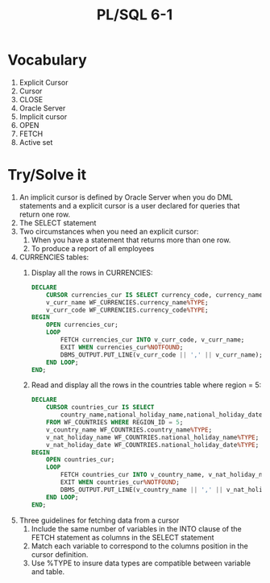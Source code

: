 #+title: PL/SQL 6-1
#+LATEX_HEADER: \usepackage[margin=0.5in]{geometry}

* Vocabulary
1. Explicit Cursor
2. Cursor
3. CLOSE
4. Oracle Server
5. Implicit cursor
6. OPEN
7. FETCH
8. Active set

* Try/Solve it
1. An implicit cursor is defined by Oracle Server when you do DML statements and
   a explicit cursor is a user declared for queries that return one row.
2. The SELECT statement
3. Two circumstances when you need an explicit cursor:
   1. When you have a statement that returns more than one row.
   2. To produce a report of all employees
4. CURRENCIES tables:
   1. Display all the rows in CURRENCIES:
     #+begin_src sql
DECLARE
    CURSOR currencies_cur IS SELECT currency_code, currency_name FROM WF_CURRENCIES ORDER BY currency_name;
    v_curr_name WF_CURRENCIES.currency_name%TYPE;
    v_curr_code WF_CURRENCIES.currency_code%TYPE;
BEGIN
    OPEN currencies_cur;
    LOOP
        FETCH currencies_cur INTO v_curr_code, v_curr_name;
        EXIT WHEN currencies_cur%NOTFOUND;
        DBMS_OUTPUT.PUT_LINE(v_curr_code || ',' || v_curr_name);
    END LOOP;
END;
     #+end_src
   2. Read and display all the rows in the countries table where region = 5:
      #+begin_src sql
DECLARE
    CURSOR countries_cur IS SELECT
        country_name,national_holiday_name,national_holiday_date
    FROM WF_COUNTRIES WHERE REGION_ID = 5;
    v_country_name WF_COUNTRIES.country_name%TYPE;
    v_nat_holiday_name WF_COUNTRIES.national_holiday_name%TYPE;
    v_nat_holiday_date WF_COUNTRIES.national_holiday_date%TYPE;
BEGIN
    OPEN countries_cur;
    LOOP
        FETCH countries_cur INTO v_country_name, v_nat_holiday_name, v_nat_holiday_date;
        EXIT WHEN countries_cur%NOTFOUND;
        DBMS_OUTPUT.PUT_LINE(v_country_name || ',' || v_nat_holiday_name || ',' || v_nat_holiday_date);
    END LOOP;
END;
      #+end_src
5. Three guidelines for fetching data from a cursor
   1. Include the same number of variables in the INTO clause of the FETCH statement as columns in the SELECT statement
   2. Match each variable to correspond to the columns position in the cursor definition.
   3. Use %TYPE to insure data types are compatible between variable and table.
